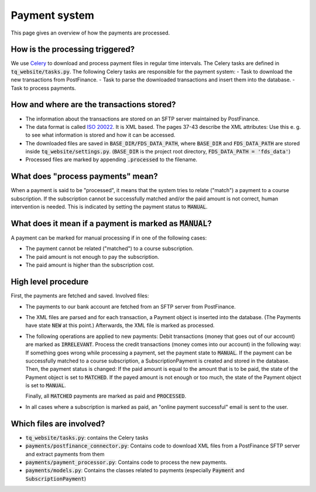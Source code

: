 Payment system
==============

This page gives an overview of how the payments are processed.

How is the processing triggered?
--------------------------------

We use `Celery <http://www.celeryproject.org/>`_ to download and process payment files in regular time intervals. The Celery tasks are defined in :code:`tq_website/tasks.py`.
The following Celery tasks are responsible for the payment system:
- Task to download the new transactions from PostFinance.
- Task to parse the downloaded transactions and insert them into the database.
- Task to process payments.

How and where are the transactions stored?
------------------------------------------

- The information about the transactions are stored on an SFTP server maintained by PostFinance.
- The data format is called `ISO 20022 <https://www.six-interbank-clearing.com/dam/downloads/en/standardization/iso/swiss-recommendations/implementation-guidelines-camt.pdf>`_. It is XML based. The pages 37-43 describe the XML attributes: Use this e. g. to see what information is stored and how it can be accessed.
- The downloaded files are saved in :code:`BASE_DIR/FDS_DATA_PATH`, where :code:`BASE_DIR` and :code:`FDS_DATA_PATH` are stored inside :code:`tq_website/settings.py`. (:code:`BASE_DIR` is the project root directory, :code:`FDS_DATA_PATH = 'fds_data'`)
- Processed files are marked by appending :code:`.processed` to the filename.

What does "process payments" mean?
----------------------------------

When a payment is said to be "processed", it means that the system tries to relate ("match") a payment to a course subscription. If the subscription cannot be successfully matched and/or the paid amount is not correct, human intervention is needed. This is indicated by setting the payment status to :code:`MANUAL`.

What does it mean if a payment is marked as :code:`MANUAL`?
-----------------------------------------------------------

A payment can be marked for manual processing if in one of the following cases:

- The payment cannot be related ("matched") to a course subscription.
- The paid amount is not enough to pay the subscription.
- The paid amount is higher than the subscription cost.

High level procedure
--------------------
First, the payments are fetched and saved. Involved files:

- The payments to our bank account are fetched from an SFTP server from PostFinance.
- The XML files are parsed and for each transaction, a Payment object is inserted into the database. (The Payments have state :code:`NEW` at this point.) Afterwards, the XML file is marked as processed.
- The following operations are applied to new payments: Debit transactions (money that goes out of our account) are marked as :code:`IRRELEVANT`. Process the credit transactions (money comes into our account) in the following way: If something goes wrong while processing a payment, set the payment state to :code:`MANUAL`. If the payment can be successfully matched to a course subscription, a SubscriptionPayment is created and stored in the database. Then, the payment status is changed: If the paid amount is equal to the amount that is to be paid, the state of the Payment object is set to :code:`MATCHED`. If the payed amount is not enough or too much, the state of the Payment object is set to :code:`MANUAL`.

  Finally, all :code:`MATCHED` payments are marked as paid and :code:`PROCESSED`.
- In all cases where a subscription is marked as paid, an "online payment successful" email is sent to the user.

Which files are involved?
-------------------------

- :code:`tq_website/tasks.py`: contains the Celery tasks
- :code:`payments/postfinance_connector.py`: Contains code to download XML files from a PostFinance SFTP server and extract payments from them
- :code:`payments/payment_processor.py`: Contains code to process the new payments.
- :code:`payments/models.py`: Contains the classes related to payments (especially :code:`Payment` and :code:`SubscriptionPayment`)
